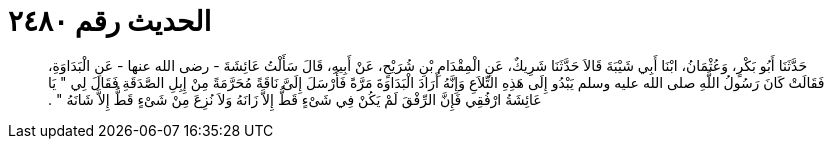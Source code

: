 
= الحديث رقم ٢٤٨٠

[quote.hadith]
حَدَّثَنَا أَبُو بَكْرٍ، وَعُثْمَانُ، ابْنَا أَبِي شَيْبَةَ قَالاَ حَدَّثَنَا شَرِيكٌ، عَنِ الْمِقْدَامِ بْنِ شُرَيْحٍ، عَنْ أَبِيهِ، قَالَ سَأَلْتُ عَائِشَةَ - رضى الله عنها - عَنِ الْبَدَاوَةِ، فَقَالَتْ كَانَ رَسُولُ اللَّهِ صلى الله عليه وسلم يَبْدُو إِلَى هَذِهِ التِّلاَعِ وَإِنَّهُ أَرَادَ الْبَدَاوَةَ مَرَّةً فَأَرْسَلَ إِلَىَّ نَاقَةً مُحَرَّمَةً مِنْ إِبِلِ الصَّدَقَةِ فَقَالَ لِي ‏"‏ يَا عَائِشَةُ ارْفُقِي فَإِنَّ الرِّفْقَ لَمْ يَكُنْ فِي شَىْءٍ قَطُّ إِلاَّ زَانَهُ وَلاَ نُزِعَ مِنْ شَىْءٍ قَطُّ إِلاَّ شَانَهُ ‏"‏ ‏.‏